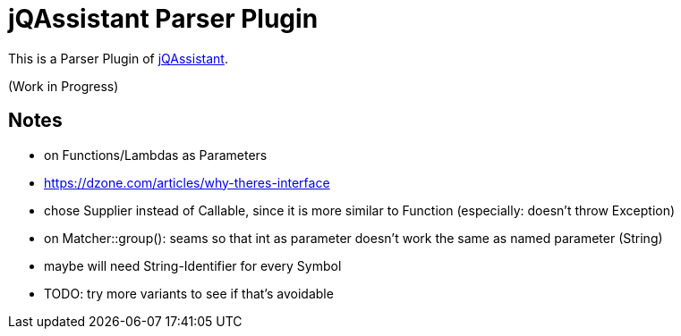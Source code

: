 = jQAssistant Parser Plugin

This is a Parser Plugin of https://www.jqassistant.org[jQAssistant^].

(Work in Progress)

== Notes

- on Functions/Lambdas as Parameters
    - https://dzone.com/articles/why-theres-interface
    - chose Supplier instead of Callable, since it is more similar to Function (especially: doesn't throw Exception)
- on Matcher::group(): seams so that int as parameter doesn't work the same as named parameter (String)
    - maybe will need String-Identifier for every Symbol
    - TODO: try more variants to see if that's avoidable
